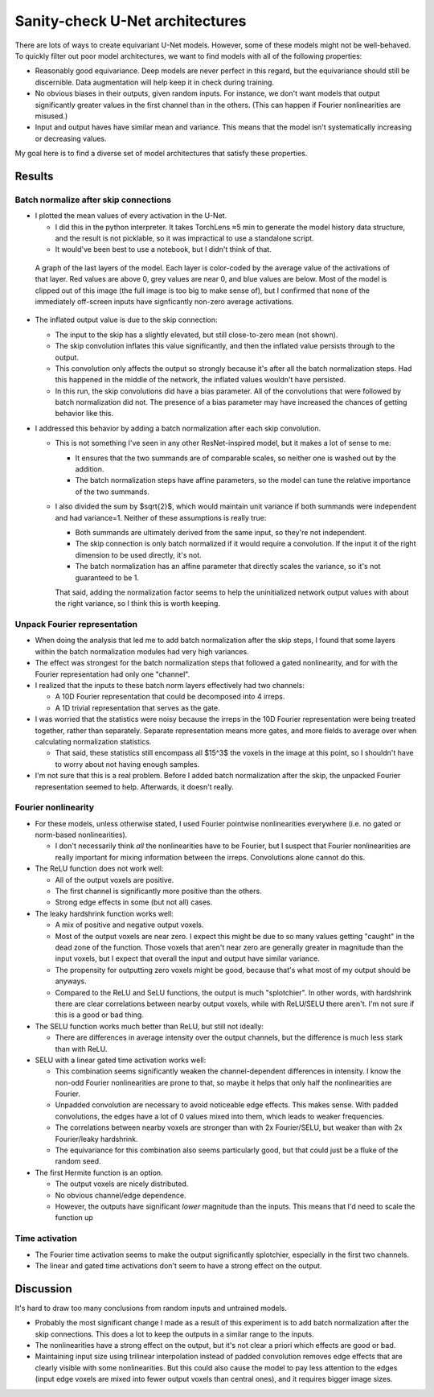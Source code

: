 ********************************
Sanity-check U-Net architectures
********************************

There are lots of ways to create equivariant U-Net models.  However, some of 
these models might not be well-behaved.  To quickly filter out poor model 
architectures, we want to find models with all of the following properties:

- Reasonably good equivariance.  Deep models are never perfect in this regard, 
  but the equivariance should still be discernible.  Data augmentation will 
  help keep it in check during training.

- No obvious biases in their outputs, given random inputs.  For instance, we 
  don't want models that output significantly greater values in the first 
  channel than in the others.  (This can happen if Fourier nonlinearities are 
  misused.)

- Input and output haves have similar mean and variance.  This means that the 
  model isn't systematically increasing or decreasing values.

My goal here is to find a diverse set of model architectures that satisfy these 
properties.

Results
=======

Batch normalize after skip connections
--------------------------------------
- I plotted the mean values of every activation in the U-Net.

  - I did this in the python interpreter.  It takes TorchLens ≈5 min to 
    generate the model history data structure, and the result is not picklable, 
    so it was impractical to use a standalone script.

  - It would've been best to use a notebook, but I didn't think of that.

.. figure:: skip_without_bn.png

  A graph of the last layers of the model.  Each layer is color-coded by the 
  average value of the activations of that layer.  Red values are above 0, grey 
  values are near 0, and blue values are below.  Most of the model is clipped 
  out of this image (the full image is too big to make sense of), but I 
  confirmed that none of the immediately off-screen inputs have signficantly 
  non-zero average activations.

- The inflated output value is due to the skip connection:

  - The input to the skip has a slightly elevated, but still close-to-zero mean 
    (not shown).

  - The skip convolution inflates this value significantly, and then the 
    inflated value persists through to the output.

  - This convolution only affects the output so strongly because it's after all 
    the batch normalization steps.  Had this happened in the middle of the 
    network, the inflated values wouldn't have persisted.

  - In this run, the skip convolutions did have a bias parameter.  All of the 
    convolutions that were followed by batch normalization did not.  The 
    presence of a bias parameter may have increased the chances of getting 
    behavior like this.
    
- I addressed this behavior by adding a batch normalization after each skip 
  convolution.

  - This is not something I've seen in any other ResNet-inspired model, but it 
    makes a lot of sense to me:

    - It ensures that the two summands are of comparable scales, so neither one 
      is washed out by the addition.

    - The batch normalization steps have affine parameters, so the model can 
      tune the relative importance of the two summands.

  - I also divided the sum by $\sqrt{2}$, which would maintain unit variance if 
    both summands were independent and had variance=1.  Neither of these 
    assumptions is really true:
    
    - Both summands are ultimately derived from the same input, so they're not 
      independent.
    - The skip connection is only batch normalized if it would require a 
      convolution.  If the input it of the right dimension to be used directly, 
      it's not.
    - The batch normalization has an affine parameter that directly scales the 
      variance, so it's not guaranteed to be 1.
      
    That said, adding the normalization factor seems to help the uninitialized 
    network output values with about the right variance, so I think this is 
    worth keeping.
    
Unpack Fourier representation
-----------------------------
- When doing the analysis that led me to add batch normalization after the skip 
  steps, I found that some layers within the batch normalization modules had 
  very high variances.

- The effect was strongest for the batch normalization steps that followed a 
  gated nonlinearity, and for with the Fourier representation had only one 
  "channel".

- I realized that the inputs to these batch norm layers effectively had two 
  channels:

  - A 10D Fourier representation that could be decomposed into 4 irreps.
  - A 1D trivial representation that serves as the gate.

- I was worried that the statistics were noisy because the irreps in the 10D 
  Fourier representation were being treated together, rather than separately.  
  Separate representation means more gates, and more fields to average over 
  when calculating normalization statistics.

  - That said, these statistics still encompass all $15^3$ the voxels in the 
    image at this point, so I shouldn't have to worry about not having enough 
    samples.

- I'm not sure that this is a real problem.  Before I added batch normalization 
  after the skip, the unpacked Fourier representation seemed to help.  
  Afterwards, it doesn't really.

Fourier nonlinearity
--------------------
- For these models, unless otherwise stated, I used Fourier pointwise 
  nonlinearities everywhere (i.e.  no gated or norm-based nonlinearities).

  - I don't necessarily think *all* the nonlinearities have to be Fourier, but 
    I suspect that Fourier nonlinearities are really important for mixing 
    information between the irreps.  Convolutions alone cannot do this.

- The ReLU function does not work well:

  - All of the output voxels are positive.
  - The first channel is significantly more positive than the others.
  - Strong edge effects in some (but not all) cases.

- The leaky hardshrink function works well:

  - A mix of positive and negative output voxels.

  - Most of the output voxels are near zero.  I expect this might be due to so 
    many values getting "caught" in the dead zone of the function.  Those 
    voxels that aren't near zero are generally greater in magnitude than the 
    input voxels, but I expect that overall the input and output have similar 
    variance.

  - The propensity for outputting zero voxels might be good, because that's 
    what most of my output should be anyways.

  - Compared to the ReLU and SeLU functions, the output is much "splotchier".  
    In other words, with hardshrink there are clear correlations between nearby 
    output voxels, while with ReLU/SELU there aren't.  I'm not sure if this is 
    a good or bad thing.

- The SELU function works much better than ReLU, but still not ideally:

  - There are differences in average intensity over the output channels, but 
    the difference is much less stark than with ReLU.

- SELU with a linear gated time activation works well:

  - This combination seems significantly weaken the channel-dependent 
    differences in intensity.  I know the non-odd Fourier nonlinearities are 
    prone to that, so maybe it helps that only half the nonlinearities are 
    Fourier.

  - Unpadded convolution are necessary to avoid noticeable edge effects.  This 
    makes sense.  With padded convolutions, the edges have a lot of 0 values 
    mixed into them, which leads to weaker frequencies.

  - The correlations between nearby voxels are stronger than with 2x 
    Fourier/SELU, but weaker than with 2x Fourier/leaky hardshrink.

  - The equivariance for this combination also seems particularly good, but 
    that could just be a fluke of the random seed.

- The first Hermite function is an option.

  - The output voxels are nicely distributed.
  - No obvious channel/edge dependence.
  - However, the outputs have significant *lower* magnitude than the inputs.  
    This means that I'd need to scale the function up

Time activation
---------------
- The Fourier time activation seems to make the output significantly 
  splotchier, especially in the first two channels.  

- The linear and gated time activations don't seem to have a strong effect on 
  the output.

Discussion
==========
It's hard to draw too many conclusions from random inputs and untrained models.

- Probably the most significant change I made as a result of this experiment is 
  to add batch normalization after the skip connections.  This does a lot to  
  keep the outputs in a similar range to the inputs.

- The nonlinearities have a strong effect on the output, but it's not clear a 
  priori which effects are good or bad.

- Maintaining input size using trilinear interpolation instead of padded 
  convolution removes edge effects that are clearly visible with some 
  nonlinearities.  But this could also cause the model to pay less attention to 
  the edges (input edge voxels are mixed into fewer output voxels than central 
  ones), and it requires bigger image sizes.
